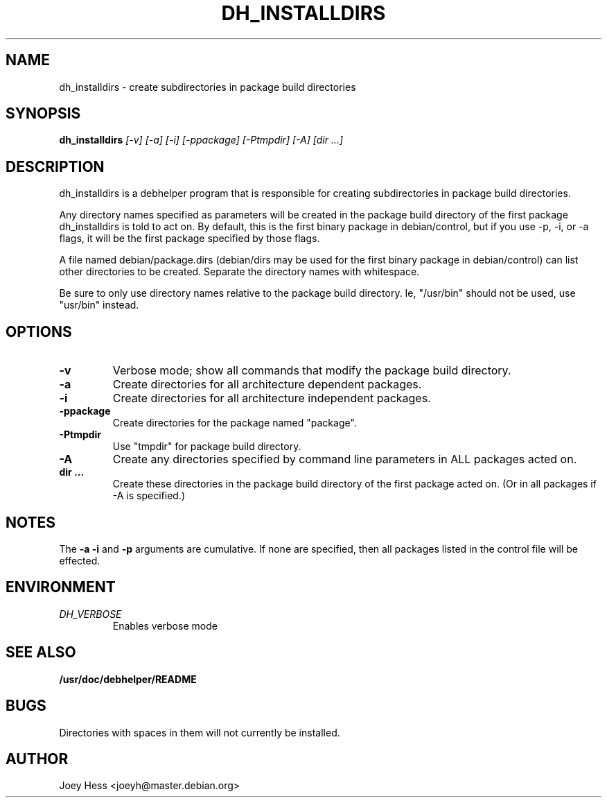 .TH DH_INSTALLDIRS 1
.SH NAME
dh_installdirs \- create subdirectories in package build directories
.SH SYNOPSIS
.B dh_installdirs
.I "[-v] [-a] [-i] [-ppackage] [-Ptmpdir] [-A] [dir ...]"
.SH "DESCRIPTION"
dh_installdirs is a debhelper program that is responsible for creating
subdirectories in package build directories.
.P
Any directory names specified as parameters will be created in the package
build directory of the first package dh_installdirs is told to act on. By
default, this is the first binary package in debian/control, but if you use 
-p, -i, or -a flags, it will be the first package specified by those flags.
.P
A file named debian/package.dirs (debian/dirs may be used for the first
binary package in debian/control) can list other directories to be created.
Separate the directory names with whitespace.
.P
Be sure to only use directory names relative to the package build
directory. Ie, "/usr/bin" should not be used, use "usr/bin" instead.
.SH OPTIONS
.TP
.B \-v
Verbose mode; show all commands that modify the package build directory.
.TP
.B \-a
Create directories for all architecture dependent packages.
.TP
.B \-i
Create directories for all architecture independent packages.
.TP
.B \-ppackage
Create directories for the package named "package".
.TP
.B \-Ptmpdir
Use "tmpdir" for package build directory. 
.TP
.B \-A
Create any directories specified by command line parameters in ALL packages
acted on.
.TP
.B dir ...
Create these directories in the package build directory of the first package
acted on. (Or in all packages if -A is specified.)
.SH NOTES
The
.B \-a
.B \-i
and
.B \-p
arguments are cumulative. If none are specified, then all packages listed in
the control file will be effected.
.SH ENVIRONMENT
.TP
.I DH_VERBOSE
Enables verbose mode
.SH "SEE ALSO"
.BR /usr/doc/debhelper/README
.SH BUGS
Directories with spaces in them will not currently be installed.
.SH AUTHOR
Joey Hess <joeyh@master.debian.org>
